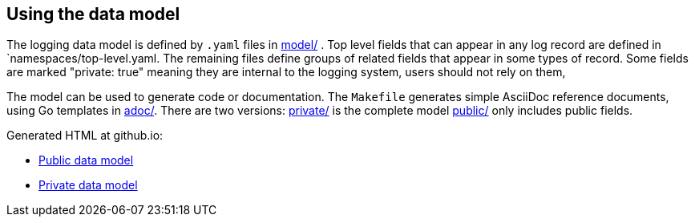 ==  Using the data model

The logging data model is defined by  `.yaml` files in link:model/[] .
Top level fields that can appear in any log record are defined in `namespaces/top-level.yaml.
The remaining files define groups of related fields that appear in some types of record.
Some fields are marked "private: true" meaning they are internal to the logging system,
users should not rely on them,

The model can be used to generate code or documentation.
The `Makefile` generates simple AsciiDoc reference documents, using Go templates in link:adoc/[].
There are two versions: link:private/[] is the complete model link:public/[] only includes public fields.

Generated HTML at github.io:

* https://viaq.github.io/documentation/data_model/public/data_model.html[Public data model]
* https://viaq.github.io/documentation/data_model/private/data_model.html[Private data model]
